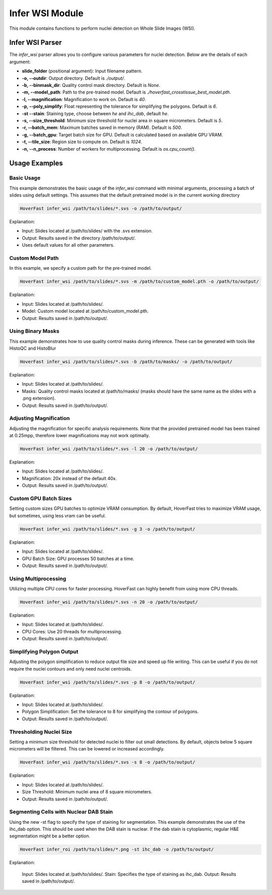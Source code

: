 Infer WSI Module
================

This module contains functions to perform nuclei detection on Whole Slide Images (WSI).

Infer WSI Parser
----------------

The `infer_wsi` parser allows you to configure various parameters for nuclei detection. Below are the details of each argument:

- **slide_folder** (positional argument): Input filename pattern.
- **-o, --outdir**: Output directory. Default is `./output/`.
- **-b, --binmask_dir**: Quality control mask directory. Default is `None`.
- **-m, --model_path**: Path to the pre-trained model. Default is `./hoverfast_crosstissue_best_model.pth`.
- **-l, --magnification**: Magnification to work on. Default is `40`.
- **-p, --poly_simplify**: Float representing the tolerance for simplifying the polygons. Default is `6`.
- **-st --stain**: Staining type, choose between `he` and `ihc_dab`, default `he`.
- **-s, --size_threshold**: Minimum size threshold for nuclei area in square micrometers. Default is `5`.
- **-r, --batch_mem**: Maximum batches saved in memory (RAM). Default is `500`.
- **-g, --batch_gpu**: Target batch size for GPU. Default is calculated based on available GPU VRAM.
- **-t, --tile_size**: Region size to compute on. Default is `1024`.
- **-n, --n_process**: Number of workers for multiprocessing. Default is `os.cpu_count()`.

Usage Examples
------------------

Basic Usage
^^^^^^^^^^^^^^^^

This example demonstrates the basic usage of the `infer_wsi` command with minimal arguments, processing a batch of slides using default settings.
This assumes that the default pretrained model is in the current working directory


.. code-block:: sh

    HoverFast infer_wsi /path/to/slides/*.svs -o /path/to/output/


Explanation:

- Input: Slides located at /path/to/slides/ with the .svs extension.
- Output: Results saved in the directory /path/to/output/.
- Uses default values for all other parameters.

Custom Model Path
^^^^^^^^^^^^^^^^^^^^^^

In this example, we specify a custom path for the pre-trained model.


.. code-block:: sh
    
    HoverFast infer_wsi /path/to/slides/*.svs -m /path/to/custom_model.pth -o /path/to/output/


Explanation:

- Input: Slides located at /path/to/slides/.
- Model: Custom model located at /path/to/custom_model.pth.
- Output: Results saved in /path/to/output/.



Using Binary Masks
^^^^^^^^^^^^^^^^^^^^^^^

This example demonstrates how to use quality control masks during inference. These can be generated with tools like HistoQC and HistoBlur


.. code-block:: sh

    HoverFast infer_wsi /path/to/slides/*.svs -b /path/to/masks/ -o /path/to/output/


Explanation:

- Input: Slides located at /path/to/slides/.
- Masks: Quality control masks located at /path/to/masks/ (masks should have the same name as the slides with a .png extension).
- Output: Results saved in /path/to/output/.

Adjusting Magnification
^^^^^^^^^^^^^^^^^^^^^^^^^^^^

Adjusting the magnification for specific analysis requirements. Note that the provided pretrained model has been trained at 0.25mpp, therefore lower magnifications may not work optimally.


.. code-block:: sh

    HoverFast infer_wsi /path/to/slides/*.svs -l 20 -o /path/to/output/


Explanation:

- Input: Slides located at /path/to/slides/.
- Magnification: 20x instead of the default 40x.
- Output: Results saved in /path/to/output/.

Custom GPU Batch Sizes
^^^^^^^^^^^^^^^^^^^^^^

Setting custom sizes GPU batches to optimize VRAM consumption. By default, HoverFast tries to maximize VRAM usage, but sometimes,
using less vram can be useful.

.. code-block:: sh

    HoverFast infer_wsi /path/to/slides/*.svs -g 3 -o /path/to/output/


Explanation:

- Input: Slides located at /path/to/slides/.
- GPU Batch Size: GPU processes 50 batches at a time.
- Output: Results saved in /path/to/output/.

Using Multiprocessing
^^^^^^^^^^^^^^^^^^^^^

Utilizing multiple CPU cores for faster processing. HoverFast can highly benefit from using more CPU threads.


.. code-block:: sh

    HoverFast infer_wsi /path/to/slides/*.svs -n 20 -o /path/to/output/


Explanation:

- Input: Slides located at /path/to/slides/.
- CPU Cores: Use 20 threads for multiprocessing.
- Output: Results saved in /path/to/output/.

Simplifying Polygon Output
^^^^^^^^^^^^^^^^^^^^^^^^^^

Adjusting the polygon simplification to reduce output file size and speed up file writing. This can be useful if you do not require the nuclei
contours and only need nuclei centroids. 

.. code-block:: sh

    HoverFast infer_wsi /path/to/slides/*.svs -p 8 -o /path/to/output/


Explanation:

- Input: Slides located at /path/to/slides/.
- Polygon Simplification: Set the tolerance to 8 for simplifying the contour of polygons.
- Output: Results saved in /path/to/output/.

Thresholding Nuclei Size
^^^^^^^^^^^^^^^^^^^^^^^^
Setting a minimum size threshold for detected nuclei to filter out small detections. By default, objects below 5 square micrometers will be filtered.
This can be lowered or increased accordingly.

.. code-block:: sh

    HoverFast infer_wsi /path/to/slides/*.svs -s 8 -o /path/to/output/


Explanation:

- Input: Slides located at /path/to/slides/.
- Size Threshold: Minimum nuclei area of 8 square micrometers.
- Output: Results saved in /path/to/output/.


Segmenting Cells with Nuclear DAB Stain
^^^^^^^^^^^^^^^^^^^^^^^^^^^^^^^^^^^^^^^

Using the new -st flag to specify the type of staining for segmentation. This example demonstrates the use of the ihc_dab option. This should be used when the DAB stain is nuclear. If the dab stain is cytoplasmic, regular H&E segmentation might be a better option.

.. code-block:: sh

    HoverFast infer_roi /path/to/slides/*.png -st ihc_dab -o /path/to/output/

Explanation:

    Input: Slides located at /path/to/slides/.
    Stain: Specifies the type of staining as ihc_dab.
    Output: Results saved in /path/to/output/.